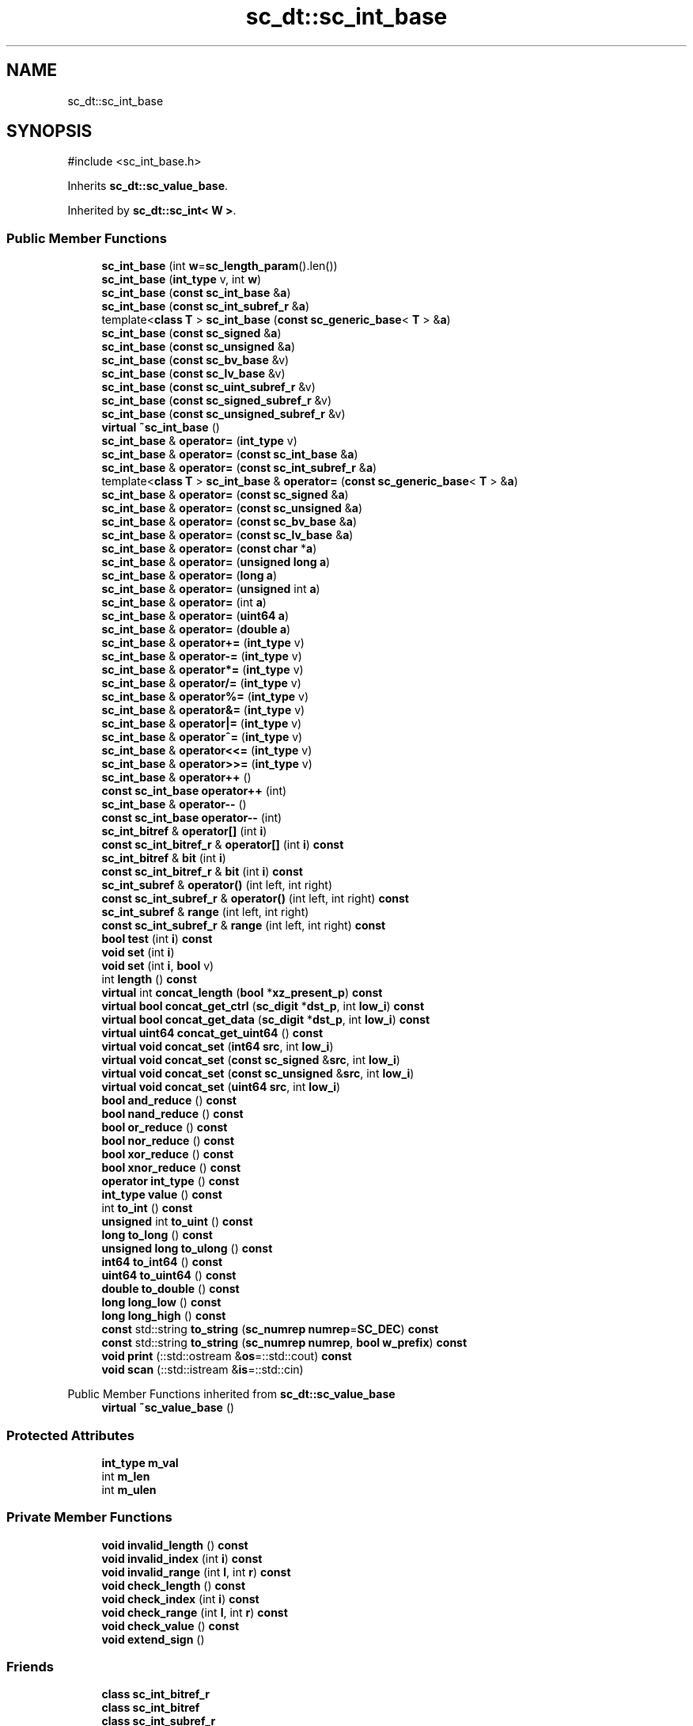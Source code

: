 .TH "sc_dt::sc_int_base" 3 "VHDL simulator" \" -*- nroff -*-
.ad l
.nh
.SH NAME
sc_dt::sc_int_base
.SH SYNOPSIS
.br
.PP
.PP
\fR#include <sc_int_base\&.h>\fP
.PP
Inherits \fBsc_dt::sc_value_base\fP\&.
.PP
Inherited by \fBsc_dt::sc_int< W >\fP\&.
.SS "Public Member Functions"

.in +1c
.ti -1c
.RI "\fBsc_int_base\fP (int \fBw\fP=\fBsc_length_param\fP()\&.len())"
.br
.ti -1c
.RI "\fBsc_int_base\fP (\fBint_type\fP v, int \fBw\fP)"
.br
.ti -1c
.RI "\fBsc_int_base\fP (\fBconst\fP \fBsc_int_base\fP &\fBa\fP)"
.br
.ti -1c
.RI "\fBsc_int_base\fP (\fBconst\fP \fBsc_int_subref_r\fP &\fBa\fP)"
.br
.ti -1c
.RI "template<\fBclass\fP \fBT\fP > \fBsc_int_base\fP (\fBconst\fP \fBsc_generic_base\fP< \fBT\fP > &\fBa\fP)"
.br
.ti -1c
.RI "\fBsc_int_base\fP (\fBconst\fP \fBsc_signed\fP &\fBa\fP)"
.br
.ti -1c
.RI "\fBsc_int_base\fP (\fBconst\fP \fBsc_unsigned\fP &\fBa\fP)"
.br
.ti -1c
.RI "\fBsc_int_base\fP (\fBconst\fP \fBsc_bv_base\fP &v)"
.br
.ti -1c
.RI "\fBsc_int_base\fP (\fBconst\fP \fBsc_lv_base\fP &v)"
.br
.ti -1c
.RI "\fBsc_int_base\fP (\fBconst\fP \fBsc_uint_subref_r\fP &v)"
.br
.ti -1c
.RI "\fBsc_int_base\fP (\fBconst\fP \fBsc_signed_subref_r\fP &v)"
.br
.ti -1c
.RI "\fBsc_int_base\fP (\fBconst\fP \fBsc_unsigned_subref_r\fP &v)"
.br
.ti -1c
.RI "\fBvirtual\fP \fB~sc_int_base\fP ()"
.br
.ti -1c
.RI "\fBsc_int_base\fP & \fBoperator=\fP (\fBint_type\fP v)"
.br
.ti -1c
.RI "\fBsc_int_base\fP & \fBoperator=\fP (\fBconst\fP \fBsc_int_base\fP &\fBa\fP)"
.br
.ti -1c
.RI "\fBsc_int_base\fP & \fBoperator=\fP (\fBconst\fP \fBsc_int_subref_r\fP &\fBa\fP)"
.br
.ti -1c
.RI "template<\fBclass\fP \fBT\fP > \fBsc_int_base\fP & \fBoperator=\fP (\fBconst\fP \fBsc_generic_base\fP< \fBT\fP > &\fBa\fP)"
.br
.ti -1c
.RI "\fBsc_int_base\fP & \fBoperator=\fP (\fBconst\fP \fBsc_signed\fP &\fBa\fP)"
.br
.ti -1c
.RI "\fBsc_int_base\fP & \fBoperator=\fP (\fBconst\fP \fBsc_unsigned\fP &\fBa\fP)"
.br
.ti -1c
.RI "\fBsc_int_base\fP & \fBoperator=\fP (\fBconst\fP \fBsc_bv_base\fP &\fBa\fP)"
.br
.ti -1c
.RI "\fBsc_int_base\fP & \fBoperator=\fP (\fBconst\fP \fBsc_lv_base\fP &\fBa\fP)"
.br
.ti -1c
.RI "\fBsc_int_base\fP & \fBoperator=\fP (\fBconst\fP \fBchar\fP *\fBa\fP)"
.br
.ti -1c
.RI "\fBsc_int_base\fP & \fBoperator=\fP (\fBunsigned\fP \fBlong\fP \fBa\fP)"
.br
.ti -1c
.RI "\fBsc_int_base\fP & \fBoperator=\fP (\fBlong\fP \fBa\fP)"
.br
.ti -1c
.RI "\fBsc_int_base\fP & \fBoperator=\fP (\fBunsigned\fP int \fBa\fP)"
.br
.ti -1c
.RI "\fBsc_int_base\fP & \fBoperator=\fP (int \fBa\fP)"
.br
.ti -1c
.RI "\fBsc_int_base\fP & \fBoperator=\fP (\fBuint64\fP \fBa\fP)"
.br
.ti -1c
.RI "\fBsc_int_base\fP & \fBoperator=\fP (\fBdouble\fP \fBa\fP)"
.br
.ti -1c
.RI "\fBsc_int_base\fP & \fBoperator+=\fP (\fBint_type\fP v)"
.br
.ti -1c
.RI "\fBsc_int_base\fP & \fBoperator\-=\fP (\fBint_type\fP v)"
.br
.ti -1c
.RI "\fBsc_int_base\fP & \fBoperator*=\fP (\fBint_type\fP v)"
.br
.ti -1c
.RI "\fBsc_int_base\fP & \fBoperator/=\fP (\fBint_type\fP v)"
.br
.ti -1c
.RI "\fBsc_int_base\fP & \fBoperator%=\fP (\fBint_type\fP v)"
.br
.ti -1c
.RI "\fBsc_int_base\fP & \fBoperator&=\fP (\fBint_type\fP v)"
.br
.ti -1c
.RI "\fBsc_int_base\fP & \fBoperator|=\fP (\fBint_type\fP v)"
.br
.ti -1c
.RI "\fBsc_int_base\fP & \fBoperator^=\fP (\fBint_type\fP v)"
.br
.ti -1c
.RI "\fBsc_int_base\fP & \fBoperator<<=\fP (\fBint_type\fP v)"
.br
.ti -1c
.RI "\fBsc_int_base\fP & \fBoperator>>=\fP (\fBint_type\fP v)"
.br
.ti -1c
.RI "\fBsc_int_base\fP & \fBoperator++\fP ()"
.br
.ti -1c
.RI "\fBconst\fP \fBsc_int_base\fP \fBoperator++\fP (int)"
.br
.ti -1c
.RI "\fBsc_int_base\fP & \fBoperator\-\-\fP ()"
.br
.ti -1c
.RI "\fBconst\fP \fBsc_int_base\fP \fBoperator\-\-\fP (int)"
.br
.ti -1c
.RI "\fBsc_int_bitref\fP & \fBoperator[]\fP (int \fBi\fP)"
.br
.ti -1c
.RI "\fBconst\fP \fBsc_int_bitref_r\fP & \fBoperator[]\fP (int \fBi\fP) \fBconst\fP"
.br
.ti -1c
.RI "\fBsc_int_bitref\fP & \fBbit\fP (int \fBi\fP)"
.br
.ti -1c
.RI "\fBconst\fP \fBsc_int_bitref_r\fP & \fBbit\fP (int \fBi\fP) \fBconst\fP"
.br
.ti -1c
.RI "\fBsc_int_subref\fP & \fBoperator()\fP (int left, int right)"
.br
.ti -1c
.RI "\fBconst\fP \fBsc_int_subref_r\fP & \fBoperator()\fP (int left, int right) \fBconst\fP"
.br
.ti -1c
.RI "\fBsc_int_subref\fP & \fBrange\fP (int left, int right)"
.br
.ti -1c
.RI "\fBconst\fP \fBsc_int_subref_r\fP & \fBrange\fP (int left, int right) \fBconst\fP"
.br
.ti -1c
.RI "\fBbool\fP \fBtest\fP (int \fBi\fP) \fBconst\fP"
.br
.ti -1c
.RI "\fBvoid\fP \fBset\fP (int \fBi\fP)"
.br
.ti -1c
.RI "\fBvoid\fP \fBset\fP (int \fBi\fP, \fBbool\fP v)"
.br
.ti -1c
.RI "int \fBlength\fP () \fBconst\fP"
.br
.ti -1c
.RI "\fBvirtual\fP int \fBconcat_length\fP (\fBbool\fP *\fBxz_present_p\fP) \fBconst\fP"
.br
.ti -1c
.RI "\fBvirtual\fP \fBbool\fP \fBconcat_get_ctrl\fP (\fBsc_digit\fP *\fBdst_p\fP, int \fBlow_i\fP) \fBconst\fP"
.br
.ti -1c
.RI "\fBvirtual\fP \fBbool\fP \fBconcat_get_data\fP (\fBsc_digit\fP *\fBdst_p\fP, int \fBlow_i\fP) \fBconst\fP"
.br
.ti -1c
.RI "\fBvirtual\fP \fBuint64\fP \fBconcat_get_uint64\fP () \fBconst\fP"
.br
.ti -1c
.RI "\fBvirtual\fP \fBvoid\fP \fBconcat_set\fP (\fBint64\fP \fBsrc\fP, int \fBlow_i\fP)"
.br
.ti -1c
.RI "\fBvirtual\fP \fBvoid\fP \fBconcat_set\fP (\fBconst\fP \fBsc_signed\fP &\fBsrc\fP, int \fBlow_i\fP)"
.br
.ti -1c
.RI "\fBvirtual\fP \fBvoid\fP \fBconcat_set\fP (\fBconst\fP \fBsc_unsigned\fP &\fBsrc\fP, int \fBlow_i\fP)"
.br
.ti -1c
.RI "\fBvirtual\fP \fBvoid\fP \fBconcat_set\fP (\fBuint64\fP \fBsrc\fP, int \fBlow_i\fP)"
.br
.ti -1c
.RI "\fBbool\fP \fBand_reduce\fP () \fBconst\fP"
.br
.ti -1c
.RI "\fBbool\fP \fBnand_reduce\fP () \fBconst\fP"
.br
.ti -1c
.RI "\fBbool\fP \fBor_reduce\fP () \fBconst\fP"
.br
.ti -1c
.RI "\fBbool\fP \fBnor_reduce\fP () \fBconst\fP"
.br
.ti -1c
.RI "\fBbool\fP \fBxor_reduce\fP () \fBconst\fP"
.br
.ti -1c
.RI "\fBbool\fP \fBxnor_reduce\fP () \fBconst\fP"
.br
.ti -1c
.RI "\fBoperator int_type\fP () \fBconst\fP"
.br
.ti -1c
.RI "\fBint_type\fP \fBvalue\fP () \fBconst\fP"
.br
.ti -1c
.RI "int \fBto_int\fP () \fBconst\fP"
.br
.ti -1c
.RI "\fBunsigned\fP int \fBto_uint\fP () \fBconst\fP"
.br
.ti -1c
.RI "\fBlong\fP \fBto_long\fP () \fBconst\fP"
.br
.ti -1c
.RI "\fBunsigned\fP \fBlong\fP \fBto_ulong\fP () \fBconst\fP"
.br
.ti -1c
.RI "\fBint64\fP \fBto_int64\fP () \fBconst\fP"
.br
.ti -1c
.RI "\fBuint64\fP \fBto_uint64\fP () \fBconst\fP"
.br
.ti -1c
.RI "\fBdouble\fP \fBto_double\fP () \fBconst\fP"
.br
.ti -1c
.RI "\fBlong\fP \fBlong_low\fP () \fBconst\fP"
.br
.ti -1c
.RI "\fBlong\fP \fBlong_high\fP () \fBconst\fP"
.br
.ti -1c
.RI "\fBconst\fP std::string \fBto_string\fP (\fBsc_numrep\fP \fBnumrep\fP=\fBSC_DEC\fP) \fBconst\fP"
.br
.ti -1c
.RI "\fBconst\fP std::string \fBto_string\fP (\fBsc_numrep\fP \fBnumrep\fP, \fBbool\fP \fBw_prefix\fP) \fBconst\fP"
.br
.ti -1c
.RI "\fBvoid\fP \fBprint\fP (::std::ostream &\fBos\fP=::std::cout) \fBconst\fP"
.br
.ti -1c
.RI "\fBvoid\fP \fBscan\fP (::std::istream &\fBis\fP=::std::cin)"
.br
.in -1c

Public Member Functions inherited from \fBsc_dt::sc_value_base\fP
.in +1c
.ti -1c
.RI "\fBvirtual\fP \fB~sc_value_base\fP ()"
.br
.in -1c
.SS "Protected Attributes"

.in +1c
.ti -1c
.RI "\fBint_type\fP \fBm_val\fP"
.br
.ti -1c
.RI "int \fBm_len\fP"
.br
.ti -1c
.RI "int \fBm_ulen\fP"
.br
.in -1c
.SS "Private Member Functions"

.in +1c
.ti -1c
.RI "\fBvoid\fP \fBinvalid_length\fP () \fBconst\fP"
.br
.ti -1c
.RI "\fBvoid\fP \fBinvalid_index\fP (int \fBi\fP) \fBconst\fP"
.br
.ti -1c
.RI "\fBvoid\fP \fBinvalid_range\fP (int \fBl\fP, int \fBr\fP) \fBconst\fP"
.br
.ti -1c
.RI "\fBvoid\fP \fBcheck_length\fP () \fBconst\fP"
.br
.ti -1c
.RI "\fBvoid\fP \fBcheck_index\fP (int \fBi\fP) \fBconst\fP"
.br
.ti -1c
.RI "\fBvoid\fP \fBcheck_range\fP (int \fBl\fP, int \fBr\fP) \fBconst\fP"
.br
.ti -1c
.RI "\fBvoid\fP \fBcheck_value\fP () \fBconst\fP"
.br
.ti -1c
.RI "\fBvoid\fP \fBextend_sign\fP ()"
.br
.in -1c
.SS "Friends"

.in +1c
.ti -1c
.RI "\fBclass\fP \fBsc_int_bitref_r\fP"
.br
.ti -1c
.RI "\fBclass\fP \fBsc_int_bitref\fP"
.br
.ti -1c
.RI "\fBclass\fP \fBsc_int_subref_r\fP"
.br
.ti -1c
.RI "\fBclass\fP \fBsc_int_subref\fP"
.br
.ti -1c
.RI "\fBbool\fP \fBoperator==\fP (\fBconst\fP \fBsc_int_base\fP &\fBa\fP, \fBconst\fP \fBsc_int_base\fP &\fBb\fP)"
.br
.ti -1c
.RI "\fBbool\fP \fBoperator!=\fP (\fBconst\fP \fBsc_int_base\fP &\fBa\fP, \fBconst\fP \fBsc_int_base\fP &\fBb\fP)"
.br
.ti -1c
.RI "\fBbool\fP \fBoperator<\fP (\fBconst\fP \fBsc_int_base\fP &\fBa\fP, \fBconst\fP \fBsc_int_base\fP &\fBb\fP)"
.br
.ti -1c
.RI "\fBbool\fP \fBoperator<=\fP (\fBconst\fP \fBsc_int_base\fP &\fBa\fP, \fBconst\fP \fBsc_int_base\fP &\fBb\fP)"
.br
.ti -1c
.RI "\fBbool\fP \fBoperator>\fP (\fBconst\fP \fBsc_int_base\fP &\fBa\fP, \fBconst\fP \fBsc_int_base\fP &\fBb\fP)"
.br
.ti -1c
.RI "\fBbool\fP \fBoperator>=\fP (\fBconst\fP \fBsc_int_base\fP &\fBa\fP, \fBconst\fP \fBsc_int_base\fP &\fBb\fP)"
.br
.in -1c
.SH "Constructor & Destructor Documentation"
.PP 
.SS "sc_dt::sc_int_base::sc_int_base (int w = \fR\fBsc_length_param\fP()\&.len()\fP)\fR [inline]\fP, \fR [explicit]\fP"

.SS "sc_dt::sc_int_base::sc_int_base (\fBint_type\fP v, int w)\fR [inline]\fP"

.SS "sc_dt::sc_int_base::sc_int_base (\fBconst\fP \fBsc_int_base\fP & a)\fR [inline]\fP"

.SS "sc_dt::sc_int_base::sc_int_base (\fBconst\fP \fBsc_int_subref_r\fP & a)\fR [inline]\fP, \fR [explicit]\fP"

.SS "template<\fBclass\fP \fBT\fP > sc_dt::sc_int_base::sc_int_base (\fBconst\fP \fBsc_generic_base\fP< \fBT\fP > & a)\fR [inline]\fP, \fR [explicit]\fP"

.SS "sc_dt::sc_int_base::sc_int_base (\fBconst\fP \fBsc_signed\fP & a)\fR [explicit]\fP"

.SS "sc_dt::sc_int_base::sc_int_base (\fBconst\fP \fBsc_unsigned\fP & a)\fR [explicit]\fP"

.SS "sc_dt::sc_int_base::sc_int_base (\fBconst\fP \fBsc_bv_base\fP & v)\fR [explicit]\fP"

.SS "sc_dt::sc_int_base::sc_int_base (\fBconst\fP \fBsc_lv_base\fP & v)\fR [explicit]\fP"

.SS "sc_dt::sc_int_base::sc_int_base (\fBconst\fP \fBsc_uint_subref_r\fP & v)\fR [explicit]\fP"

.SS "sc_dt::sc_int_base::sc_int_base (\fBconst\fP \fBsc_signed_subref_r\fP & v)\fR [explicit]\fP"

.SS "sc_dt::sc_int_base::sc_int_base (\fBconst\fP \fBsc_unsigned_subref_r\fP & v)\fR [explicit]\fP"

.SS "\fBvirtual\fP sc_dt::sc_int_base::~sc_int_base ()\fR [inline]\fP, \fR [virtual]\fP"

.SH "Member Function Documentation"
.PP 
.SS "\fBbool\fP sc_dt::sc_int_base::and_reduce () const"

.SS "\fBsc_int_bitref\fP & sc_dt::sc_int_base::bit (int i)\fR [inline]\fP"

.SS "\fBconst\fP \fBsc_int_bitref_r\fP & sc_dt::sc_int_base::bit (int i) const\fR [inline]\fP"

.SS "\fBvoid\fP sc_dt::sc_int_base::check_index (int i) const\fR [inline]\fP, \fR [private]\fP"

.SS "\fBvoid\fP sc_dt::sc_int_base::check_length () const\fR [inline]\fP, \fR [private]\fP"

.SS "\fBvoid\fP sc_dt::sc_int_base::check_range (int l, int r) const\fR [inline]\fP, \fR [private]\fP"

.SS "\fBvoid\fP sc_dt::sc_int_base::check_value () const\fR [private]\fP"

.SS "\fBvirtual\fP \fBbool\fP sc_dt::sc_int_base::concat_get_ctrl (\fBsc_digit\fP * dst_p, int low_i) const\fR [virtual]\fP"

.PP
Reimplemented from \fBsc_dt::sc_value_base\fP\&.
.SS "\fBvirtual\fP \fBbool\fP sc_dt::sc_int_base::concat_get_data (\fBsc_digit\fP * dst_p, int low_i) const\fR [virtual]\fP"

.PP
Reimplemented from \fBsc_dt::sc_value_base\fP\&.
.SS "\fBvirtual\fP \fBuint64\fP sc_dt::sc_int_base::concat_get_uint64 () const\fR [inline]\fP, \fR [virtual]\fP"

.PP
Reimplemented from \fBsc_dt::sc_value_base\fP\&.
.SS "\fBvirtual\fP int sc_dt::sc_int_base::concat_length (\fBbool\fP * xz_present_p) const\fR [inline]\fP, \fR [virtual]\fP"

.PP
Reimplemented from \fBsc_dt::sc_value_base\fP\&.
.SS "\fBvirtual\fP \fBvoid\fP sc_dt::sc_int_base::concat_set (\fBconst\fP \fBsc_signed\fP & src, int low_i)\fR [virtual]\fP"

.PP
Reimplemented from \fBsc_dt::sc_value_base\fP\&.
.SS "\fBvirtual\fP \fBvoid\fP sc_dt::sc_int_base::concat_set (\fBconst\fP \fBsc_unsigned\fP & src, int low_i)\fR [virtual]\fP"

.PP
Reimplemented from \fBsc_dt::sc_value_base\fP\&.
.SS "\fBvirtual\fP \fBvoid\fP sc_dt::sc_int_base::concat_set (\fBint64\fP src, int low_i)\fR [virtual]\fP"

.PP
Reimplemented from \fBsc_dt::sc_value_base\fP\&.
.SS "\fBvirtual\fP \fBvoid\fP sc_dt::sc_int_base::concat_set (\fBuint64\fP src, int low_i)\fR [virtual]\fP"

.PP
Reimplemented from \fBsc_dt::sc_value_base\fP\&.
.SS "\fBvoid\fP sc_dt::sc_int_base::extend_sign ()\fR [inline]\fP, \fR [private]\fP"

.SS "\fBvoid\fP sc_dt::sc_int_base::invalid_index (int i) const\fR [private]\fP"

.SS "\fBvoid\fP sc_dt::sc_int_base::invalid_length () const\fR [private]\fP"

.SS "\fBvoid\fP sc_dt::sc_int_base::invalid_range (int l, int r) const\fR [private]\fP"

.SS "int sc_dt::sc_int_base::length () const\fR [inline]\fP"

.SS "\fBlong\fP sc_dt::sc_int_base::long_high () const\fR [inline]\fP"

.SS "\fBlong\fP sc_dt::sc_int_base::long_low () const\fR [inline]\fP"

.SS "\fBbool\fP sc_dt::sc_int_base::nand_reduce () const\fR [inline]\fP"

.SS "\fBbool\fP sc_dt::sc_int_base::nor_reduce () const\fR [inline]\fP"

.SS "sc_dt::sc_int_base::operator \fBint_type\fP () const\fR [inline]\fP"

.SS "\fBsc_int_base\fP & sc_dt::sc_int_base::operator%= (\fBint_type\fP v)\fR [inline]\fP"

.SS "\fBsc_int_base\fP & sc_dt::sc_int_base::operator&= (\fBint_type\fP v)\fR [inline]\fP"

.SS "\fBsc_int_subref\fP & sc_dt::sc_int_base::operator() (int left, int right)\fR [inline]\fP"

.SS "\fBconst\fP \fBsc_int_subref_r\fP & sc_dt::sc_int_base::operator() (int left, int right) const\fR [inline]\fP"

.SS "\fBsc_int_base\fP & sc_dt::sc_int_base::operator*= (\fBint_type\fP v)\fR [inline]\fP"

.SS "\fBsc_int_base\fP & sc_dt::sc_int_base::operator++ ()\fR [inline]\fP"

.SS "\fBconst\fP \fBsc_int_base\fP sc_dt::sc_int_base::operator++ (int)\fR [inline]\fP"

.SS "\fBsc_int_base\fP & sc_dt::sc_int_base::operator+= (\fBint_type\fP v)\fR [inline]\fP"

.SS "\fBsc_int_base\fP & sc_dt::sc_int_base::operator\-\- ()\fR [inline]\fP"

.SS "\fBconst\fP \fBsc_int_base\fP sc_dt::sc_int_base::operator\-\- (int)\fR [inline]\fP"

.SS "\fBsc_int_base\fP & sc_dt::sc_int_base::operator\-= (\fBint_type\fP v)\fR [inline]\fP"

.SS "\fBsc_int_base\fP & sc_dt::sc_int_base::operator/= (\fBint_type\fP v)\fR [inline]\fP"

.SS "\fBsc_int_base\fP & sc_dt::sc_int_base::operator<<= (\fBint_type\fP v)\fR [inline]\fP"

.SS "\fBsc_int_base\fP & sc_dt::sc_int_base::operator= (\fBconst\fP \fBchar\fP * a)"

.SS "\fBsc_int_base\fP & sc_dt::sc_int_base::operator= (\fBconst\fP \fBsc_bv_base\fP & a)"

.SS "template<\fBclass\fP \fBT\fP > \fBsc_int_base\fP & sc_dt::sc_int_base::operator= (\fBconst\fP \fBsc_generic_base\fP< \fBT\fP > & a)\fR [inline]\fP"

.SS "\fBsc_int_base\fP & sc_dt::sc_int_base::operator= (\fBconst\fP \fBsc_int_base\fP & a)\fR [inline]\fP"

.SS "\fBsc_int_base\fP & sc_dt::sc_int_base::operator= (\fBconst\fP \fBsc_int_subref_r\fP & a)\fR [inline]\fP"

.SS "\fBsc_int_base\fP & sc_dt::sc_int_base::operator= (\fBconst\fP \fBsc_lv_base\fP & a)"

.SS "\fBsc_int_base\fP & sc_dt::sc_int_base::operator= (\fBconst\fP \fBsc_signed\fP & a)"

.SS "\fBsc_int_base\fP & sc_dt::sc_int_base::operator= (\fBconst\fP \fBsc_unsigned\fP & a)"

.SS "\fBsc_int_base\fP & sc_dt::sc_int_base::operator= (\fBdouble\fP a)\fR [inline]\fP"

.SS "\fBsc_int_base\fP & sc_dt::sc_int_base::operator= (int a)\fR [inline]\fP"

.SS "\fBsc_int_base\fP & sc_dt::sc_int_base::operator= (\fBint_type\fP v)\fR [inline]\fP"

.SS "\fBsc_int_base\fP & sc_dt::sc_int_base::operator= (\fBlong\fP a)\fR [inline]\fP"

.SS "\fBsc_int_base\fP & sc_dt::sc_int_base::operator= (\fBuint64\fP a)\fR [inline]\fP"

.SS "\fBsc_int_base\fP & sc_dt::sc_int_base::operator= (\fBunsigned\fP int a)\fR [inline]\fP"

.SS "\fBsc_int_base\fP & sc_dt::sc_int_base::operator= (\fBunsigned\fP \fBlong\fP a)\fR [inline]\fP"

.SS "\fBsc_int_base\fP & sc_dt::sc_int_base::operator>>= (\fBint_type\fP v)\fR [inline]\fP"

.SS "\fBsc_int_bitref\fP & sc_dt::sc_int_base::operator[] (int i)\fR [inline]\fP"

.SS "\fBconst\fP \fBsc_int_bitref_r\fP & sc_dt::sc_int_base::operator[] (int i) const\fR [inline]\fP"

.SS "\fBsc_int_base\fP & sc_dt::sc_int_base::operator^= (\fBint_type\fP v)\fR [inline]\fP"

.SS "\fBsc_int_base\fP & sc_dt::sc_int_base::operator|= (\fBint_type\fP v)\fR [inline]\fP"

.SS "\fBbool\fP sc_dt::sc_int_base::or_reduce () const"

.SS "\fBvoid\fP sc_dt::sc_int_base::print (::std::ostream & os = \fR::std::cout\fP) const\fR [inline]\fP"

.SS "\fBsc_int_subref\fP & sc_dt::sc_int_base::range (int left, int right)\fR [inline]\fP"

.SS "\fBconst\fP \fBsc_int_subref_r\fP & sc_dt::sc_int_base::range (int left, int right) const\fR [inline]\fP"

.SS "\fBvoid\fP sc_dt::sc_int_base::scan (::std::istream & is = \fR::std::cin\fP)"

.SS "\fBvoid\fP sc_dt::sc_int_base::set (int i)\fR [inline]\fP"

.SS "\fBvoid\fP sc_dt::sc_int_base::set (int i, \fBbool\fP v)\fR [inline]\fP"

.SS "\fBbool\fP sc_dt::sc_int_base::test (int i) const\fR [inline]\fP"

.SS "\fBdouble\fP sc_dt::sc_int_base::to_double () const\fR [inline]\fP"

.SS "int sc_dt::sc_int_base::to_int () const\fR [inline]\fP"

.SS "\fBint64\fP sc_dt::sc_int_base::to_int64 () const\fR [inline]\fP"

.SS "\fBlong\fP sc_dt::sc_int_base::to_long () const\fR [inline]\fP"

.SS "\fBconst\fP std::string sc_dt::sc_int_base::to_string (\fBsc_numrep\fP numrep, \fBbool\fP w_prefix) const"

.SS "\fBconst\fP std::string sc_dt::sc_int_base::to_string (\fBsc_numrep\fP numrep = \fR\fBSC_DEC\fP\fP) const"

.SS "\fBunsigned\fP int sc_dt::sc_int_base::to_uint () const\fR [inline]\fP"

.SS "\fBuint64\fP sc_dt::sc_int_base::to_uint64 () const\fR [inline]\fP"

.SS "\fBunsigned\fP \fBlong\fP sc_dt::sc_int_base::to_ulong () const\fR [inline]\fP"

.SS "\fBint_type\fP sc_dt::sc_int_base::value () const\fR [inline]\fP"

.SS "\fBbool\fP sc_dt::sc_int_base::xnor_reduce () const\fR [inline]\fP"

.SS "\fBbool\fP sc_dt::sc_int_base::xor_reduce () const"

.SH "Friends And Related Symbol Documentation"
.PP 
.SS "\fBbool\fP operator!= (\fBconst\fP \fBsc_int_base\fP & a, \fBconst\fP \fBsc_int_base\fP & b)\fR [friend]\fP"

.SS "\fBbool\fP \fBoperator\fP< (\fBconst\fP \fBsc_int_base\fP & a, \fBconst\fP \fBsc_int_base\fP & b)\fR [friend]\fP"

.SS "\fBbool\fP \fBoperator\fP<= (\fBconst\fP \fBsc_int_base\fP & a, \fBconst\fP \fBsc_int_base\fP & b)\fR [friend]\fP"

.SS "\fBbool\fP \fBoperator\fP== (\fBconst\fP \fBsc_int_base\fP & a, \fBconst\fP \fBsc_int_base\fP & b)\fR [friend]\fP"

.SS "\fBbool\fP \fBoperator\fP> (\fBconst\fP \fBsc_int_base\fP & a, \fBconst\fP \fBsc_int_base\fP & b)\fR [friend]\fP"

.SS "\fBbool\fP \fBoperator\fP>= (\fBconst\fP \fBsc_int_base\fP & a, \fBconst\fP \fBsc_int_base\fP & b)\fR [friend]\fP"

.SS "\fBfriend\fP \fBclass\fP \fBsc_int_bitref\fP\fR [friend]\fP"

.SS "\fBfriend\fP \fBclass\fP \fBsc_int_bitref_r\fP\fR [friend]\fP"

.SS "\fBfriend\fP \fBclass\fP \fBsc_int_subref\fP\fR [friend]\fP"

.SS "\fBfriend\fP \fBclass\fP \fBsc_int_subref_r\fP\fR [friend]\fP"

.SH "Member Data Documentation"
.PP 
.SS "int sc_dt::sc_int_base::m_len\fR [protected]\fP"

.SS "int sc_dt::sc_int_base::m_ulen\fR [protected]\fP"

.SS "\fBint_type\fP sc_dt::sc_int_base::m_val\fR [protected]\fP"


.SH "Author"
.PP 
Generated automatically by Doxygen for VHDL simulator from the source code\&.
